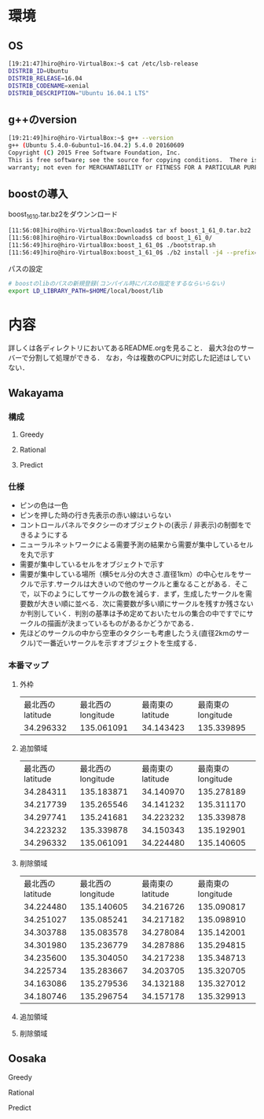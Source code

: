 * 環境
** OS
#+BEGIN_SRC sh
[19:21:47]hiro@hiro-VirtualBox:~$ cat /etc/lsb-release
DISTRIB_ID=Ubuntu
DISTRIB_RELEASE=16.04
DISTRIB_CODENAME=xenial
DISTRIB_DESCRIPTION="Ubuntu 16.04.1 LTS"
#+END_SRC
** g++のversion
#+BEGIN_SRC sh
[19:21:49]hiro@hiro-VirtualBox:~$ g++ --version
g++ (Ubuntu 5.4.0-6ubuntu1~16.04.2) 5.4.0 20160609
Copyright (C) 2015 Free Software Foundation, Inc.
This is free software; see the source for copying conditions.  There is NO
warranty; not even for MERCHANTABILITY or FITNESS FOR A PARTICULAR PURPOSE.
#+END_SRC
** boostの導入
boost_1_61_0.tar.bz2をダウンンロード
#+BEGIN_SRC sh
[11:56:08]hiro@hiro-VirtualBox:Downloads$ tar xf boost_1_61_0.tar.bz2
[11:56:08]hiro@hiro-VirtualBox:Downloads$ cd boost_1_61_0/
[11:56:49]hiro@hiro-VirtualBox:boost_1_61_0$ ./bootstrap.sh
[11:56:49]hiro@hiro-VirtualBox:boost_1_61_0$ ./b2 install -j4 --prefix=$HOME/local/boost
#+END_SRC
パスの設定
#+BEGIN_SRC sh
# boostのlibのパスの新規登録(コンパイル時にパスの指定をするならいらない)
export LD_LIBRARY_PATH=$HOME/local/boost/lib
#+END_SRC

* 内容
詳しくは各ディレクトリにおいてあるREADME.orgを見ること．
最大3台のサーバーで分割して処理ができる．
なお，今は複数のCPUに対応した記述はしていない．
** Wakayama
*** 構成
**** Greedy
**** Rational
**** Predict
*** 仕様
- ピンの色は一色
- ピンを押した時の行き先表示の赤い線はいらない
- コントロールパネルでタクシーのオブジェクトの(表示 / 非表示)の制御をできるようにする
- ニューラルネットワークによる需要予測の結果から需要が集中しているセルを丸で示す
- 需要が集中しているセルをオブジェクトで示す
- 需要が集中している場所（横5セル分の大きさ.直径1km）の中心セルをサークルで示す.サークルは大きいので他のサークルと重なることがある．そこで，以下のようにしてサークルの数を減らす．まず，生成したサークルを需要数が大きい順に並べる．次に需要数が多い順にサークルを残すか残さないか判別していく．判別の基準は予め定めておいたセルの集合の中ですでにサークルの描画が決まっているものがあるかどうかである．
- 先ほどのサークルの中から空車のタクシーも考慮したうえ(直径2kmのサークル)で一番近いサークルを示すオブジェクトを生成する．
*** 本番マップ
**** 外枠
| 最北西のlatitude | 最北西のlongitude | 最南東のlatitude | 最南東のlongitude |
|        34.296332 |        135.061091 |        34.143423 |        135.339895 |
**** 追加領域
| 最北西のlatitude | 最北西のlongitude | 最南東のlatitude | 最南東のlongitude |
|        34.284311 |        135.183871 |        34.140970 |        135.278189 |
|        34.217739 |        135.265546 |        34.141232 |        135.311170 |
|        34.297741 |        135.241681 |        34.223232 |        135.339878 |
|        34.223232 |        135.339878 |        34.150343 |        135.192901 |
|        34.296332 |        135.061091 |        34.224480 |        135.140605 |
**** 削除領域
| 最北西のlatitude | 最北西のlongitude | 最南東のlatitude | 最南東のlongitude |
|        34.224480 |        135.140605 |        34.216726 |        135.090817 |
|        34.251027 |        135.085241 |        34.217182 |        135.098910 |
|        34.303788 |        135.083578 |        34.278084 |        135.142001 |
|        34.301980 |        135.236779 |        34.287886 |        135.294815 |
|        34.235600 |        135.304050 |        34.217238 |        135.348713 |
|        34.225734 |        135.283667 |        34.203705 |        135.320705 |
|        34.163086 |        135.279536 |        34.132188 |        135.327012 |
|        34.180746 |        135.296754 |        34.157178 |        135.329913 |

**** 追加領域
**** 削除領域
** Oosaka
**** Greedy
**** Rational
**** Predict
